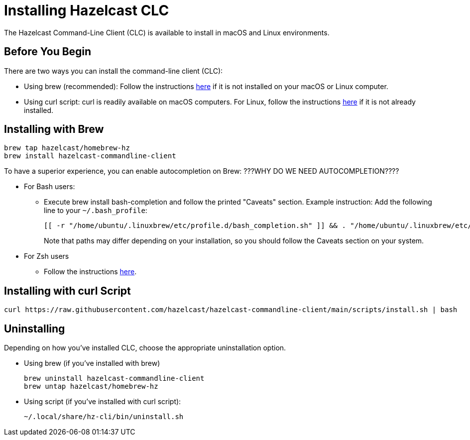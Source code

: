 = Installing Hazelcast CLC
:description: The Hazelcast Command-Line Client (CLC) is available to install in macOS and Linux environments.

// See https://docs.hazelcast.com/hazelcast/5.2-snapshot/clients/clc#installing-the-hazelcast-clc

{description}

== Before You Begin

There are two ways you can install the command-line client (CLC):

* Using brew (recommended): Follow the instructions https://docs.brew.sh/Installation[here] if it is not installed on your macOS or Linux computer.
* Using curl script: curl is readily available on macOS computers. For Linux, follow the instructions https://everything.curl.dev/get/linux[here]
if it is not already installed.

== Installing with Brew

[source,bash]
----
brew tap hazelcast/homebrew-hz
brew install hazelcast-commandline-client
----

To have a superior experience, you can enable autocompletion on Brew: ???WHY DO WE NEED AUTOCOMPLETION????

* For Bash users:
+
** Execute brew install bash-completion and follow the printed "Caveats" section. Example instruction: Add the following line to your `~/.bash_profile`:
+
[source,plain]
----
[[ -r "/home/ubuntu/.linuxbrew/etc/profile.d/bash_completion.sh" ]] && . "/home/ubuntu/.linuxbrew/etc/profile.d/bash_completion.sh"
----
+
Note that paths may differ depending on your installation, so you should follow the Caveats section on your system.
* For Zsh users
+
** Follow the instructions https://docs.brew.sh/Shell-Completion#configuring-completions-in-zsh[here].

== Installing with curl Script

[source,plain]
----
curl https://raw.githubusercontent.com/hazelcast/hazelcast-commandline-client/main/scripts/install.sh | bash
----

== Uninstalling

Depending on how you've installed CLC, choose the appropriate uninstallation option.

* Using brew (if you've installed with brew)
+
[source,bash]
----
brew uninstall hazelcast-commandline-client
brew untap hazelcast/homebrew-hz
----
* Using script (if you've installed with curl script):
+
[source,shell]
----
~/.local/share/hz-cli/bin/uninstall.sh
----



